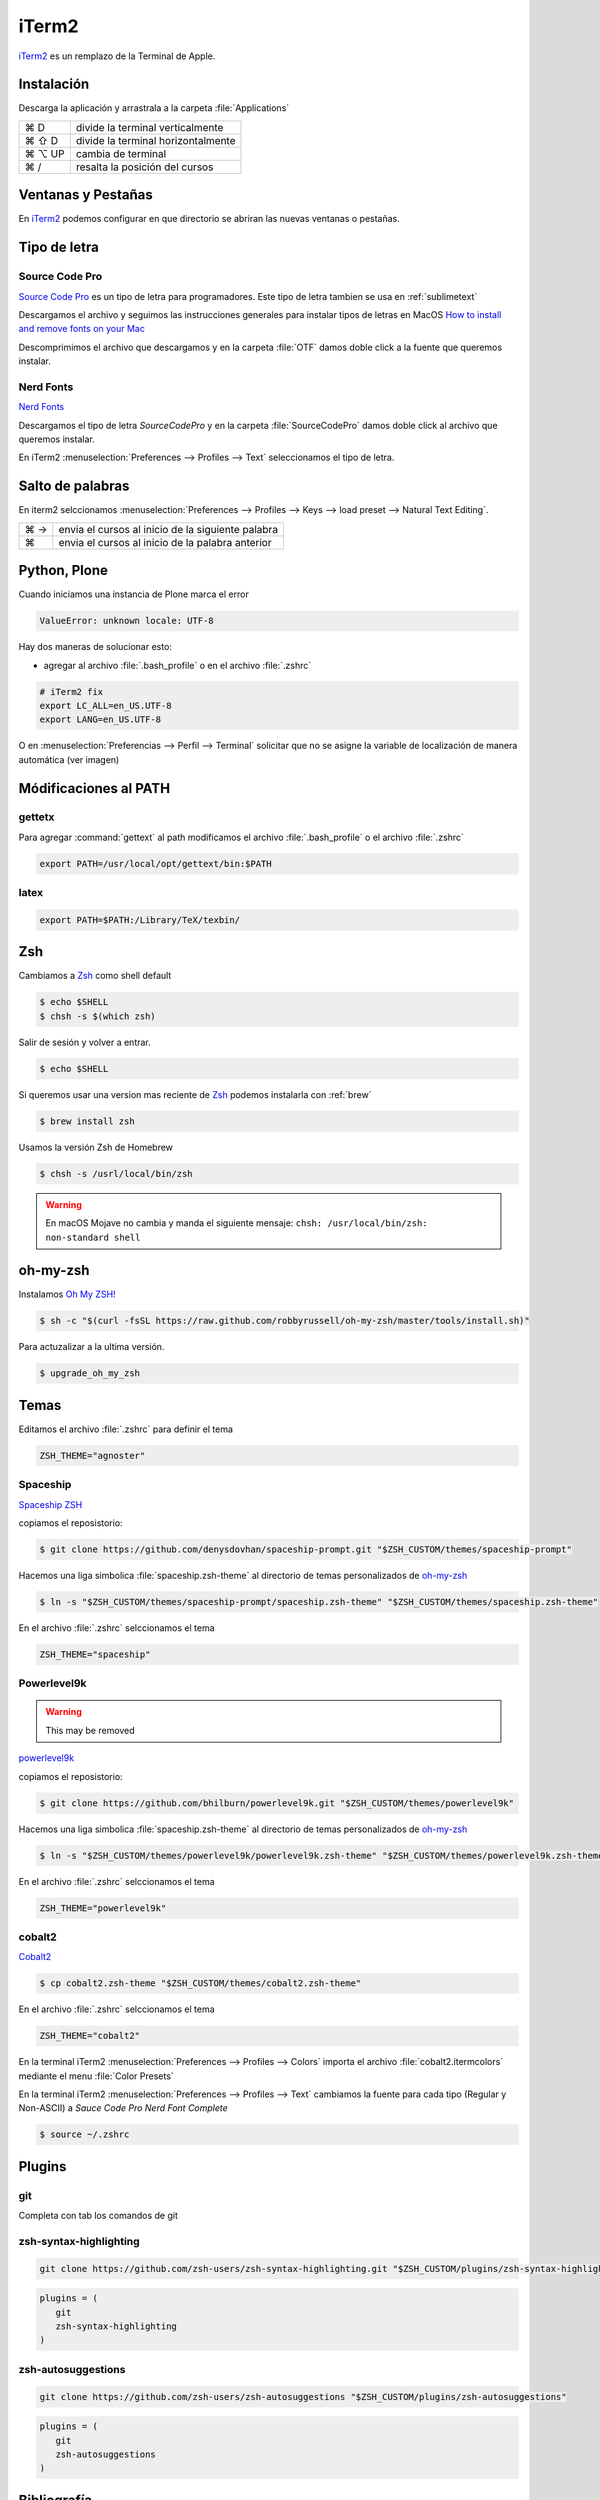 .. _iterm2:

iTerm2
======

`iTerm2 <http://www.iterm2.com/>`_ es un remplazo de la Terminal de Apple.

Instalación
-----------

Descarga la aplicación y arrastrala a la carpeta :file:`Applications`

======  =========================================================
⌘ D     divide la terminal verticalmente
⌘ ⇧ D   divide la terminal horizontalmente
⌘ ⌥ UP  cambia de terminal
⌘ /      resalta la posición del cursos
======  =========================================================


Ventanas y Pestañas
-------------------

En `iTerm2 <http://www.iterm2.com/>`_ podemos configurar en que directorio se abriran las nuevas ventanas o pestañas. 

.. image:: _static/working_directory.png
   :alt: iTerm2 (Locale)
   :width: 80%

.. image:: _static/working_directory_tabs_windows.png
   :alt: iTerm2 (Locale)
   :width: 80%


Tipo de letra
-------------

Source Code Pro
~~~~~~~~~~~~~~~

`Source Code Pro <https://github.com/adobe-fonts/source-code-pro>`_ es un tipo de letra para programadores. Este tipo de letra tambien se usa en :ref:`sublimetext`

Descargamos el archivo y seguimos las instrucciones generales para instalar tipos de letras en MacOS `How to install and remove fonts on your Mac <https://support.apple.com/en-us/HT201749>`_

Descomprimimos el archivo que descargamos y en la carpeta :file:`OTF` damos doble click a la fuente que queremos instalar.

.. image:: _static/sourcecodepro.png
   :alt: Source Code Pro Font
   :width: 80%

Nerd Fonts
~~~~~~~~~~

`Nerd Fonts <http://nerdfonts.com>`_

Descargamos el tipo de letra `SourceCodePro` y en la carpeta :file:`SourceCodePro` damos doble click al archivo que queremos instalar.


En iTerm2 :menuselection:`Preferences --> Profiles --> Text` seleccionamos el tipo de letra.

.. image:: _static/iterm2font.png
   :alt: Font for iTerm2
   :width: 80%


Salto de palabras
-----------------

En iterm2 selccionamos :menuselection:`Preferences --> Profiles --> Keys --> load preset --> Natural Text Editing`.

=== =================================================
⌘ → envia el cursos al inicio de la siguiente palabra
⌘   envia el cursos al inicio de la palabra anterior
=== =================================================


Python, Plone
-------------

Cuando iniciamos una instancia de Plone marca el error

.. code-block:: shell

    ValueError: unknown locale: UTF-8

Hay dos maneras de solucionar esto:

- agregar al archivo :file:`.bash_profile` o en el archivo :file:`.zshrc`

.. code-block:: shell

    # iTerm2 fix
    export LC_ALL=en_US.UTF-8
    export LANG=en_US.UTF-8

O en :menuselection:`Preferencias --> Perfil --> Terminal`  solicitar que no se asigne la variable de localización de manera automática (ver imagen) 


.. image:: _static/item2_locale.png
   :alt: iTerm2 (Locale)
   :width: 80%


Módificaciones al PATH
----------------------

gettetx
~~~~~~~

Para agregar :command:`gettext` al path modificamos el archivo :file:`.bash_profile` o el archivo :file:`.zshrc` 

.. code-block:: shell

    export PATH=/usr/local/opt/gettext/bin:$PATH

latex
~~~~~

.. code-block:: shell

   export PATH=$PATH:/Library/TeX/texbin/


Zsh
---

Cambiamos a `Zsh <https://www.zsh.org>`_ como shell default

.. code-block:: shell

   $ echo $SHELL
   $ chsh -s $(which zsh)

Salir de sesión y volver a entrar.

.. code-block:: shell

   $ echo $SHELL

Si queremos usar una version mas reciente de `Zsh <https://www.zsh.org>`_ podemos instalarla con :ref:`brew`


.. code-block:: shell

   $ brew install zsh

Usamos la versión Zsh de Homebrew

.. code-block:: shell

   $ chsh -s /usrl/local/bin/zsh


.. warning::

   En macOS Mojave no cambia y manda el siguiente mensaje: ``chsh: /usr/local/bin/zsh: non-standard shell``



oh-my-zsh
---------

Instalamos `Oh My ZSH! <https://ohmyz.sh/>`_

.. code-block:: shell

    $ sh -c "$(curl -fsSL https://raw.github.com/robbyrussell/oh-my-zsh/master/tools/install.sh)"


Para actuzalizar a la ultima versión.

.. code-block:: shell

   $ upgrade_oh_my_zsh


Temas
-----

Editamos el archivo :file:`.zshrc` para definir el tema

.. code-block:: shell

    ZSH_THEME="agnoster"


Spaceship
~~~~~~~~~

`Spaceship ZSH <https://github.com/denysdovhan/spaceship-prompt>`_

copiamos el reposistorio:

.. code-block:: shell

   $ git clone https://github.com/denysdovhan/spaceship-prompt.git "$ZSH_CUSTOM/themes/spaceship-prompt"


Hacemos una liga simbolica :file:`spaceship.zsh-theme` al directorio de temas personalizados de `oh-my-zsh <https://ohmyz.sh/>`_

.. code-block:: shell

   $ ln -s "$ZSH_CUSTOM/themes/spaceship-prompt/spaceship.zsh-theme" "$ZSH_CUSTOM/themes/spaceship.zsh-theme"


En el archivo :file:`.zshrc` selccionamos el tema

.. code-block:: shell

   ZSH_THEME="spaceship"


Powerlevel9k
~~~~~~~~~~~~

.. warning::

   This may be removed

`powerlevel9k <https://github.com/bhilburn/powerlevel9k>`_


copiamos el reposistorio:

.. code-block:: shell

   $ git clone https://github.com/bhilburn/powerlevel9k.git "$ZSH_CUSTOM/themes/powerlevel9k"

Hacemos una liga simbolica :file:`spaceship.zsh-theme` al directorio de temas personalizados de `oh-my-zsh <https://ohmyz.sh/>`_

.. code-block:: shell

   $ ln -s "$ZSH_CUSTOM/themes/powerlevel9k/powerlevel9k.zsh-theme" "$ZSH_CUSTOM/themes/powerlevel9k.zsh-theme"


En el archivo :file:`.zshrc` selccionamos el tema

.. code-block:: shell

   ZSH_THEME="powerlevel9k"

cobalt2
~~~~~~~

`Cobalt2 <https://github.com/wesbos/Cobalt2-iterm>`_

.. code-block:: shell

   $ cp cobalt2.zsh-theme "$ZSH_CUSTOM/themes/cobalt2.zsh-theme"

En el archivo :file:`.zshrc` selccionamos el tema

.. code-block:: shell

   ZSH_THEME="cobalt2"

En la terminal iTerm2 :menuselection:`Preferences --> Profiles --> Colors` importa el archivo :file:`cobalt2.itermcolors` mediante el menu :file:`Color Presets`

En la terminal iTerm2 :menuselection:`Preferences --> Profiles --> Text` cambiamos la fuente para cada tipo (Regular y Non-ASCII) a `Sauce Code Pro Nerd Font Complete`

.. code-block:: shell

   $ source ~/.zshrc


Plugins
-------

git
~~~

Completa con tab los comandos de git

zsh-syntax-highlighting
~~~~~~~~~~~~~~~~~~~~~~~

.. code-block:: shell

   git clone https://github.com/zsh-users/zsh-syntax-highlighting.git "$ZSH_CUSTOM/plugins/zsh-syntax-highlighting"

.. code-block:: shell

   plugins = (
      git
      zsh-syntax-highlighting
   )

zsh-autosuggestions
~~~~~~~~~~~~~~~~~~~

.. code-block:: shell

   git clone https://github.com/zsh-users/zsh-autosuggestions "$ZSH_CUSTOM/plugins/zsh-autosuggestions"

.. code-block:: shell

   plugins = (
      git
      zsh-autosuggestions
   )

Bibliografía
------------

* `What is ZSH, and Why Should You Use It Instead of Bash? <https://www.howtogeek.com/362409/what-is-zsh-and-why-should-you-use-it-instead-of-bash/>`_
* `You’re Missing Out on a Better Mac Terminal Experience <https://medium.com/@caulfieldOwen/youre-missing-out-on-a-better-mac-terminal-experience-d73647abf6d7>`_
* `MacOS Terminal and Shell Setup with configuration files <https://vict0rs.ch/2018/01/30/mac-terminal-shell-power-user>`_
* `My Terminal Setup: iTerm + Zsh <https://zen-of-programming.com/terminal-setup/>`_
* `zsh <https://sourabhbajaj.com/mac-setup/iTerm/zsh.html>`_
* `Become A Command-Line Power User With Oh-My-ZSH And Z <https://www.smashingmagazine.com/2015/07/become-command-line-power-user-oh-my-zsh-z/>`_
* `Faster and enjoyable ZSH (maybe) <https://htr3n.github.io/2018/07/faster-zsh/>`_

